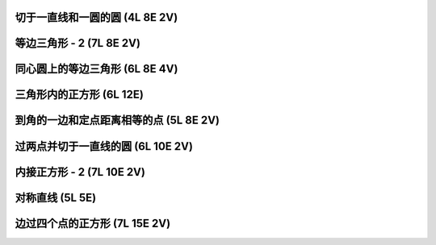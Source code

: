 ﻿切于一直线和一圆的圆 (4L 8E 2V)
^^^^^^^^^^^^^^^^^^^^^^^^^^^^^^^

.. image:: 13.01_4L.jpg

.. image:: 13.01_8E.jpg

.. image:: 13.01_2V.jpg

等边三角形 - 2 (7L 8E 2V)
^^^^^^^^^^^^^^^^^^^^^^^^^

.. image:: 13.02_7L.jpg

.. image:: 13.02_8E.jpg

.. image:: 13.02_2V.jpg

同心圆上的等边三角形 (6L 8E 4V)
^^^^^^^^^^^^^^^^^^^^^^^^^^^^^^^

.. image:: 13.03_6L.jpg

.. image:: 13.03_8E.jpg

.. image:: 13.03_4V.jpg

三角形内的正方形 (6L 12E)
^^^^^^^^^^^^^^^^^^^^^^^^^

.. image:: 13.04_6L.jpg

.. image:: 13.04_12E.jpg

到角的一边和定点距离相等的点 (5L 8E 2V)
^^^^^^^^^^^^^^^^^^^^^^^^^^^^^^^^^^^^^^^

.. image:: 13.05_5L.jpg

.. image:: 13.05_8E.jpg

.. image:: 13.05_2V.jpg

过两点并切于一直线的圆 (6L 10E 2V)
^^^^^^^^^^^^^^^^^^^^^^^^^^^^^^^^^^

.. image:: 13.06_6L.jpg

.. image:: 13.06_10E.jpg

.. image:: 13.06_2V.jpg

内接正方形 - 2 (7L 10E 2V)
^^^^^^^^^^^^^^^^^^^^^^^^^^

.. image:: 13.07_7L.jpg

.. image:: 13.07_10E.jpg

.. image:: 13.07_2V.jpg

对称直线 (5L 5E)
^^^^^^^^^^^^^^^^

.. image:: 13.08_5L5E.jpg

边过四个点的正方形 (7L 15E 2V)
^^^^^^^^^^^^^^^^^^^^^^^^^^^^^^

.. image:: 13.09_7L.jpg

.. image:: 13.09_15E.jpg

.. image:: 13.09_2V.jpg
